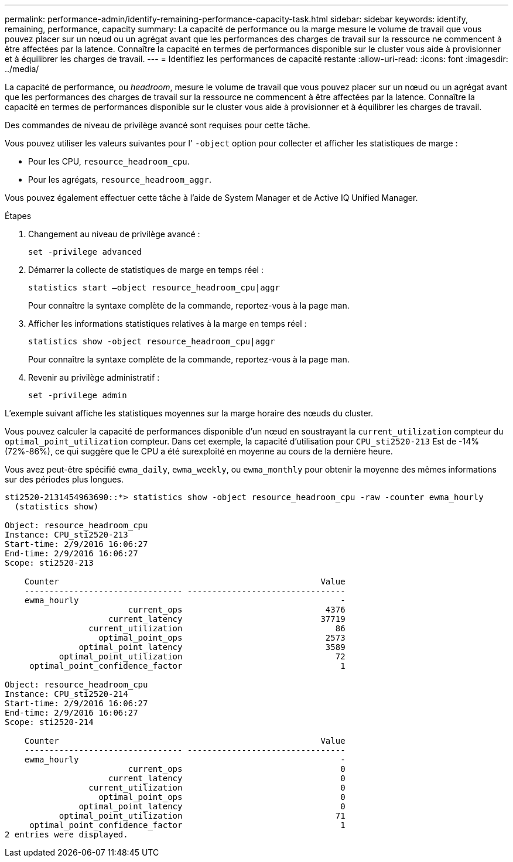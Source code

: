 ---
permalink: performance-admin/identify-remaining-performance-capacity-task.html 
sidebar: sidebar 
keywords: identify, remaining, performance, capacity 
summary: La capacité de performance ou la marge mesure le volume de travail que vous pouvez placer sur un nœud ou un agrégat avant que les performances des charges de travail sur la ressource ne commencent à être affectées par la latence. Connaître la capacité en termes de performances disponible sur le cluster vous aide à provisionner et à équilibrer les charges de travail. 
---
= Identifiez les performances de capacité restante
:allow-uri-read: 
:icons: font
:imagesdir: ../media/


[role="lead"]
La capacité de performance, ou _headroom_, mesure le volume de travail que vous pouvez placer sur un nœud ou un agrégat avant que les performances des charges de travail sur la ressource ne commencent à être affectées par la latence. Connaître la capacité en termes de performances disponible sur le cluster vous aide à provisionner et à équilibrer les charges de travail.

Des commandes de niveau de privilège avancé sont requises pour cette tâche.

Vous pouvez utiliser les valeurs suivantes pour l' `-object` option pour collecter et afficher les statistiques de marge :

* Pour les CPU, `resource_headroom_cpu`.
* Pour les agrégats, `resource_headroom_aggr`.


Vous pouvez également effectuer cette tâche à l'aide de System Manager et de Active IQ Unified Manager.

.Étapes
. Changement au niveau de privilège avancé :
+
`set -privilege advanced`

. Démarrer la collecte de statistiques de marge en temps réel :
+
`statistics start –object resource_headroom_cpu|aggr`

+
Pour connaître la syntaxe complète de la commande, reportez-vous à la page man.

. Afficher les informations statistiques relatives à la marge en temps réel :
+
`statistics show -object resource_headroom_cpu|aggr`

+
Pour connaître la syntaxe complète de la commande, reportez-vous à la page man.

. Revenir au privilège administratif :
+
`set -privilege admin`



L'exemple suivant affiche les statistiques moyennes sur la marge horaire des nœuds du cluster.

Vous pouvez calculer la capacité de performances disponible d'un nœud en soustrayant la `current_utilization` compteur du `optimal_point_utilization` compteur. Dans cet exemple, la capacité d'utilisation pour `CPU_sti2520-213` Est de -14% (72%-86%), ce qui suggère que le CPU a été surexploité en moyenne au cours de la dernière heure.

Vous avez peut-être spécifié `ewma_daily`, `ewma_weekly`, ou `ewma_monthly` pour obtenir la moyenne des mêmes informations sur des périodes plus longues.

[listing]
----
sti2520-2131454963690::*> statistics show -object resource_headroom_cpu -raw -counter ewma_hourly
  (statistics show)

Object: resource_headroom_cpu
Instance: CPU_sti2520-213
Start-time: 2/9/2016 16:06:27
End-time: 2/9/2016 16:06:27
Scope: sti2520-213

    Counter                                                     Value
    -------------------------------- --------------------------------
    ewma_hourly                                                     -
                         current_ops                             4376
                     current_latency                            37719
                 current_utilization                               86
                   optimal_point_ops                             2573
               optimal_point_latency                             3589
           optimal_point_utilization                               72
     optimal_point_confidence_factor                                1

Object: resource_headroom_cpu
Instance: CPU_sti2520-214
Start-time: 2/9/2016 16:06:27
End-time: 2/9/2016 16:06:27
Scope: sti2520-214

    Counter                                                     Value
    -------------------------------- --------------------------------
    ewma_hourly                                                     -
                         current_ops                                0
                     current_latency                                0
                 current_utilization                                0
                   optimal_point_ops                                0
               optimal_point_latency                                0
           optimal_point_utilization                               71
     optimal_point_confidence_factor                                1
2 entries were displayed.
----
